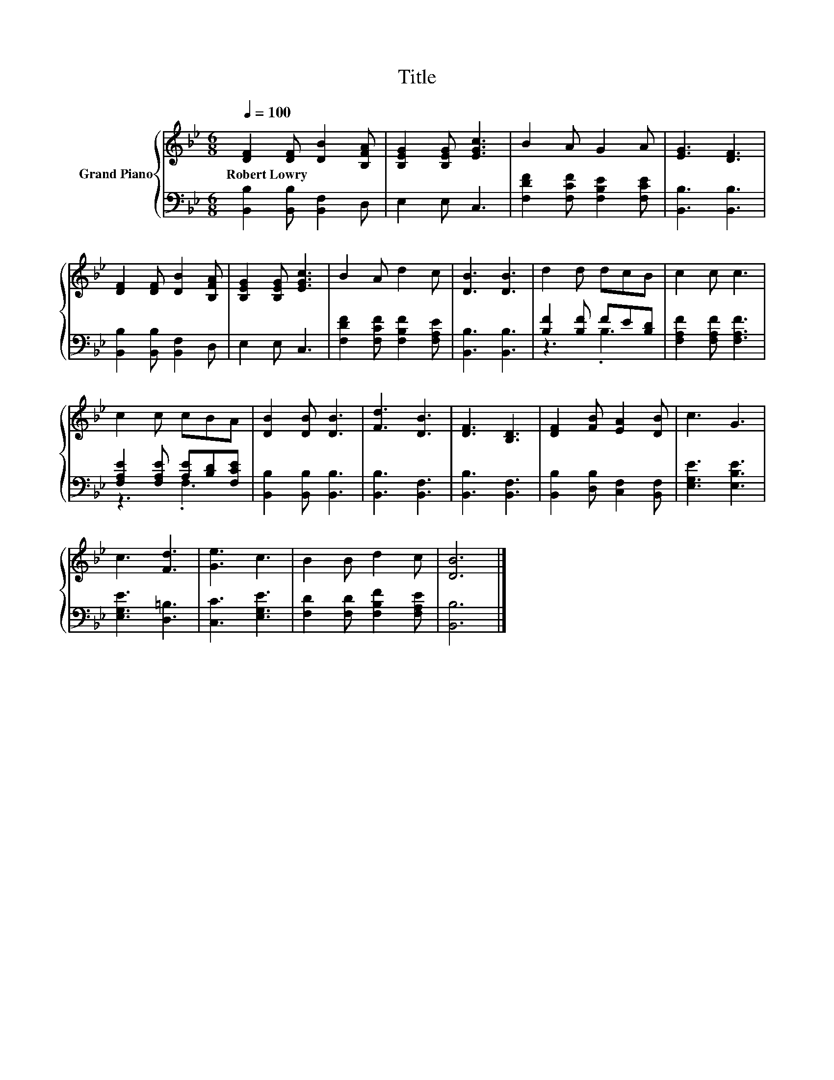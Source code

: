 X:1
T:Title
%%score { 1 | ( 2 3 ) }
L:1/8
Q:1/4=100
M:6/8
K:Bb
V:1 treble nm="Grand Piano"
V:2 bass 
V:3 bass 
V:1
 [DF]2 [DF] [DB]2 [B,FA] | [B,EG]2 [B,EG] [EGc]3 | B2 A G2 A | [EG]3 [DF]3 | %4
w: Robert~Lowry * * *||||
 [DF]2 [DF] [DB]2 [B,FA] | [B,EG]2 [B,EG] [EGc]3 | B2 A d2 c | [DB]3 [DB]3 | d2 d dcB | c2 c c3 | %10
w: ||||||
 c2 c cBA | [DB]2 [DB] [DB]3 | [Fd]3 [DB]3 | [DF]3 [B,D]3 | [DF]2 [FB] [EA]2 [DB] | c3 G3 | %16
w: ||||||
 c3 [Fd]3 | [Ge]3 c3 | B2 B d2 c | [DB]6 |] %20
w: ||||
V:2
 [B,,B,]2 [B,,B,] [B,,F,]2 D, | E,2 E, C,3 | [F,DF]2 [F,CF] [F,B,E]2 [F,CE] | [B,,B,]3 [B,,B,]3 | %4
 [B,,B,]2 [B,,B,] [B,,F,]2 D, | E,2 E, C,3 | [F,DF]2 [F,CF] [F,B,F]2 [F,A,E] | [B,,B,]3 [B,,B,]3 | %8
 [B,F]2 [B,F] FE[B,D] | [F,A,F]2 [F,A,F] [F,A,F]3 | [F,A,E]2 [F,A,E] [A,E][B,D][F,CE] | %11
 [B,,B,]2 [B,,B,] [B,,B,]3 | [B,,B,]3 [B,,F,]3 | [B,,B,]3 [B,,F,]3 | %14
 [B,,B,]2 [D,B,] [C,F,]2 [B,,F,] | [E,G,E]3 [E,B,E]3 | [E,G,E]3 [D,=B,]3 | [C,C]3 [E,G,E]3 | %18
 [F,D]2 [F,D] [F,B,F]2 [F,A,E] | [B,,B,]6 |] %20
V:3
 x6 | x6 | x6 | x6 | x6 | x6 | x6 | x6 | z3 .B,3 | x6 | z3 .F,3 | x6 | x6 | x6 | x6 | x6 | x6 | %17
 x6 | x6 | x6 |] %20

